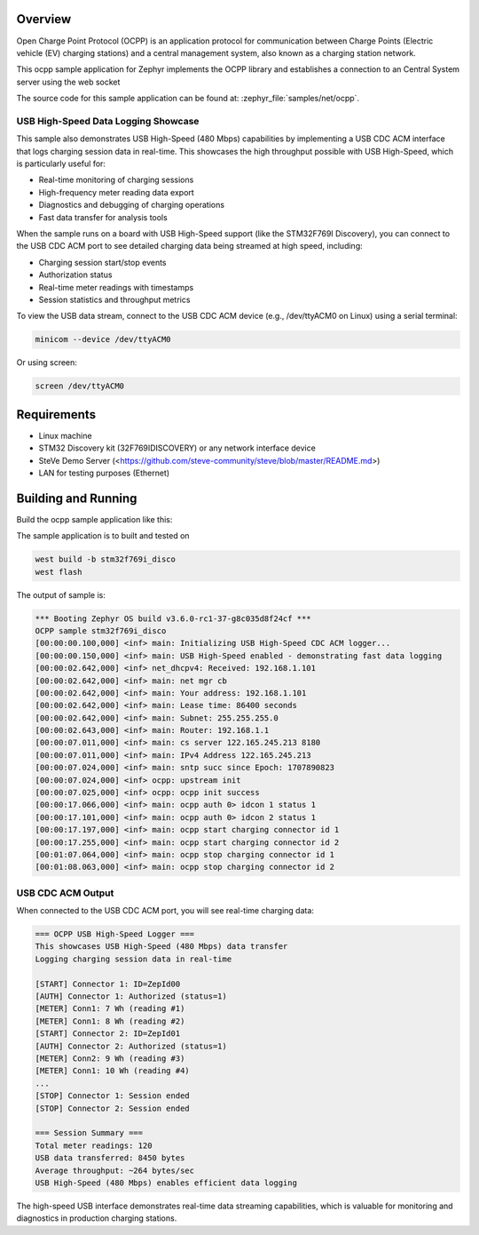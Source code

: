 .. zephyr:code-sample:: ocpp
   :name: OCPP charge point
   :relevant-api: ocpp_api

   Implement an OCPP charge point that connects to a Central System server and
   simulates the meter readings.

Overview
********

Open Charge Point Protocol (OCPP) is an application protocol for communication
between Charge Points (Electric vehicle (EV) charging stations) and a central
management system, also known as a charging station network.

This ocpp sample application for Zephyr implements the OCPP library
and establishes a connection to an Central System server using the web socket

The source code for this sample application can be found at:
:zephyr_file:`samples/net/ocpp`.

USB High-Speed Data Logging Showcase
=====================================

This sample also demonstrates USB High-Speed (480 Mbps) capabilities by
implementing a USB CDC ACM interface that logs charging session data in
real-time. This showcases the high throughput possible with USB High-Speed,
which is particularly useful for:

- Real-time monitoring of charging sessions
- High-frequency meter reading data export
- Diagnostics and debugging of charging operations
- Fast data transfer for analysis tools

When the sample runs on a board with USB High-Speed support (like the
STM32F769I Discovery), you can connect to the USB CDC ACM port to see
detailed charging data being streamed at high speed, including:

- Charging session start/stop events
- Authorization status
- Real-time meter readings with timestamps
- Session statistics and throughput metrics

To view the USB data stream, connect to the USB CDC ACM device
(e.g., /dev/ttyACM0 on Linux) using a serial terminal:

.. code-block:: console

   minicom --device /dev/ttyACM0

Or using screen:

.. code-block:: console

   screen /dev/ttyACM0


Requirements
************

- Linux machine
- STM32 Discovery kit (32F769IDISCOVERY) or any network interface device
- SteVe Demo Server (<https://github.com/steve-community/steve/blob/master/README.md>)
- LAN for testing purposes (Ethernet)

Building and Running
********************

Build the ocpp sample application like this:

.. zephyr-app-commands::
   :zephyr-app: samples/net/ocpp
   :board: <board to use>
   :goals: build
   :compact:

The sample application is to built and tested on

.. code-block:: console

	west build -b stm32f769i_disco
	west flash

The output of sample is:

.. code-block:: console

	*** Booting Zephyr OS build v3.6.0-rc1-37-g8c035d8f24cf ***
	OCPP sample stm32f769i_disco
	[00:00:00.100,000] <inf> main: Initializing USB High-Speed CDC ACM logger...
	[00:00:00.150,000] <inf> main: USB High-Speed enabled - demonstrating fast data logging
	[00:00:02.642,000] <inf> net_dhcpv4: Received: 192.168.1.101
	[00:00:02.642,000] <inf> main: net mgr cb
	[00:00:02.642,000] <inf> main: Your address: 192.168.1.101
	[00:00:02.642,000] <inf> main: Lease time: 86400 seconds
	[00:00:02.642,000] <inf> main: Subnet: 255.255.255.0
	[00:00:02.643,000] <inf> main: Router: 192.168.1.1
	[00:00:07.011,000] <inf> main: cs server 122.165.245.213 8180
	[00:00:07.011,000] <inf> main: IPv4 Address 122.165.245.213
	[00:00:07.024,000] <inf> main: sntp succ since Epoch: 1707890823
	[00:00:07.024,000] <inf> ocpp: upstream init
	[00:00:07.025,000] <inf> ocpp: ocpp init success
	[00:00:17.066,000] <inf> main: ocpp auth 0> idcon 1 status 1
	[00:00:17.101,000] <inf> main: ocpp auth 0> idcon 2 status 1
	[00:00:17.197,000] <inf> main: ocpp start charging connector id 1
	[00:00:17.255,000] <inf> main: ocpp start charging connector id 2
	[00:01:07.064,000] <inf> main: ocpp stop charging connector id 1
	[00:01:08.063,000] <inf> main: ocpp stop charging connector id 2

USB CDC ACM Output
==================

When connected to the USB CDC ACM port, you will see real-time charging data:

.. code-block:: console

	=== OCPP USB High-Speed Logger ===
	This showcases USB High-Speed (480 Mbps) data transfer
	Logging charging session data in real-time

	[START] Connector 1: ID=ZepId00
	[AUTH] Connector 1: Authorized (status=1)
	[METER] Conn1: 7 Wh (reading #1)
	[METER] Conn1: 8 Wh (reading #2)
	[START] Connector 2: ID=ZepId01
	[AUTH] Connector 2: Authorized (status=1)
	[METER] Conn2: 9 Wh (reading #3)
	[METER] Conn1: 10 Wh (reading #4)
	...
	[STOP] Connector 1: Session ended
	[STOP] Connector 2: Session ended

	=== Session Summary ===
	Total meter readings: 120
	USB data transferred: 8450 bytes
	Average throughput: ~264 bytes/sec
	USB High-Speed (480 Mbps) enables efficient data logging

The high-speed USB interface demonstrates real-time data streaming capabilities,
which is valuable for monitoring and diagnostics in production charging stations.

